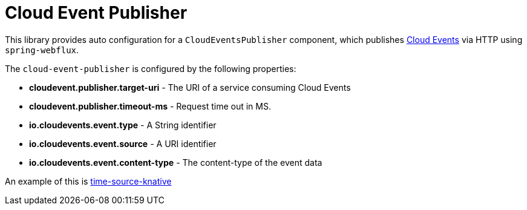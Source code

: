 = Cloud Event Publisher

This library provides auto configuration for a `CloudEventsPublisher` component, which publishes https://cloudevents.io/[Cloud Events] via HTTP using `spring-webflux`.

The `cloud-event-publisher` is configured by the following properties:

* *cloudevent.publisher.target-uri* - The URI of a service consuming Cloud Events
* *cloudevent.publisher.timeout-ms* - Request time out in MS.
* *io.cloudevents.event.type* - A String identifier
* *io.cloudevents.event.source* - A URI identifier
* *io.cloudevents.event.content-type* - The content-type of the event data

An example of this is link:../time-source-knative[time-source-knative]

